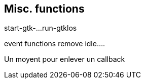 //  SPDX-License-Identifier: GFDL-1.3-or-later
//
//  Copyright © 2000-2024 Erick Gallesio <eg@stklos.net>
//
//           Author: Erick Gallesio [eg@stklos.net]
//    Creation date:  31-Oct-2024 09:48

== Misc. functions

start-gtk-...
run-gtklos

event functions
remove
idle....



Un moyent pour enlever un callback
